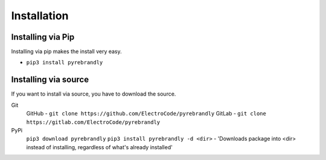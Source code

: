 Installation
============

Installing via Pip
------------------

Installing via pip makes the install very easy.

* ``pip3 install pyrebrandly``

Installing via source
---------------------

If you want to install via source, you have to download the source.

Git
    GitHub - ``git clone https://github.com/ElectroCode/pyrebrandly``
    GitLab - ``git clone https://gitlab.com/ElectroCode/pyrebrandly``
PyPi
    ``pip3 download pyrebrandly``
    ``pip3 install pyrebrandly -d <dir>`` - 'Downloads package into <dir> instead of installing, regardless of what\'s already installed'

